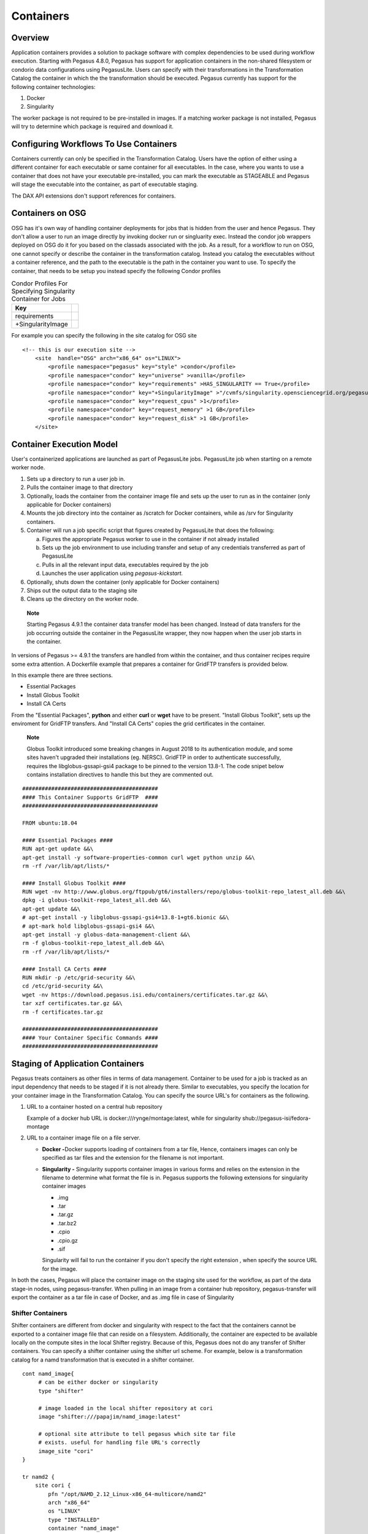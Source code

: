 .. _containers:

==========
Containers
==========

.. _containers-overview:

Overview
========

Application containers provides a solution to package software with
complex dependencies to be used during workflow execution. Starting with
Pegasus 4.8.0, Pegasus has support for application containers in the
non-shared filesystem or condorio data configurations using PegasusLite.
Users can specify with their transformations in the Transformation
Catalog the container in which the the transformation should be
executed. Pegasus currently has support for the following container
technologies:

1. Docker

2. Singularity

The worker package is not required to be pre-installed in images. If a
matching worker package is not installed, Pegasus will try to determine
which package is required and download it.

.. _containers-configuration:

Configuring Workflows To Use Containers
=======================================

Containers currently can only be specified in the Transformation
Catalog. Users have the option of either using a different container for
each executable or same container for all executables. In the case,
where you wants to use a container that does not have your executable
pre-installed, you can mark the executable as STAGEABLE and Pegasus will
stage the executable into the container, as part of executable staging.

The DAX API extensions don't support references for containers.

.. _containers-osg:

Containers on OSG
=================

OSG has it's own way of handling container deployments for jobs that is
hidden from the user and hence Pegasus. They don't allow a user to run
an image directly by invoking docker run or singluarity exec. Instead
the condor job wrappers deployed on OSG do it for you based on the
classads associated with the job. As a result, for a workflow to run on
OSG, one cannot specify or describe the container in the transformation
catalog. Instead you catalog the executables without a container
reference, and the path to the executable is the path in the container
you want to use. To specify the container, that needs to be setup you
instead specify the following Condor profiles

.. table:: Condor Profiles For Specifying Singularity Container for Jobs
   
   ================= =
   Key               
   ================= =
   requirements      
   +SingularityImage  
   ================= =

For example you can specify the following in the site catalog for OSG
site

::

   <!-- this is our execution site -->
       <site  handle="OSG" arch="x86_64" os="LINUX">
           <profile namespace="pegasus" key="style" >condor</profile>
           <profile namespace="condor" key="universe" >vanilla</profile>
           <profile namespace="condor" key="requirements" >HAS_SINGULARITY == True</profile>
           <profile namespace="condor" key="+SingularityImage" >"/cvmfs/singularity.opensciencegrid.org/pegasus/osg-el7:latest"</profile>
           <profile namespace="condor" key="request_cpus" >1</profile>
           <profile namespace="condor" key="request_memory" >1 GB</profile>
           <profile namespace="condor" key="request_disk" >1 GB</profile>
       </site>

.. _containers-exec-model:

Container Execution Model
=========================

User's containerized applications are launched as part of PegasusLite
jobs. PegasusLite job when starting on a remote worker node.

1. Sets up a directory to run a user job in.

2. Pulls the container image to that directory

3. Optionally, loads the container from the container image file and
   sets up the user to run as in the container (only applicable for
   Docker containers)

4. Mounts the job directory into the container as /scratch for Docker
   containers, while as /srv for Singularity containers.

5. Container will run a job specific script that figures created by
   PegasusLite that does the following:

   a. Figures the appropriate Pegasus worker to use in the container if
      not already installed

   b. Sets up the job environment to use including transfer and setup of
      any credentials transferred as part of PegasusLite

   c. Pulls in all the relevant input data, executables required by the
      job

   d. Launches the user application using *pegasus-kickstart.*

6. Optionally, shuts down the container (only applicable for Docker
   containers)

7. Ships out the output data to the staging site

8. Cleans up the directory on the worker node.

..

   **Note**

   Starting Pegasus 4.9.1 the container data transfer model has been
   changed. Instead of data transfers for the job occurring outside the
   container in the PegasusLite wrapper, they now happen when the user
   job starts in the container.

In versions of Pegasus >= 4.9.1 the transfers are handled from within
the container, and thus container recipes require some extra attention.
A Dockerfile example that prepares a container for GridFTP transfers is
provided below.

In this example there are three sections.

-  Essential Packages

-  Install Globus Toolkit

-  Install CA Certs

From the "Essential Packages", **python** and either **curl** or
**wget** have to be present. "Install Globus Toolkit", sets up the
enviroment for GridFTP transfers. And "Install CA Certs" copies the grid
certificates in the container.

   **Note**

   Globus Toolkit introduced some breaking changes in August 2018 to its
   authentication module, and some sites haven't upgraded their
   installations (eg. NERSC). GridFTP in order to authenticate
   successfully, requires the libglobus-gssapi-gsi4 package to be pinned
   to the version 13.8-1. The code snipet below contains installation
   directives to handle this but they are commented out.

::

   ##########################################
   #### This Container Supports GridFTP  ####
   ##########################################

   FROM ubuntu:18.04

   #### Essential Packages ####
   RUN apt-get update &&\
   apt-get install -y software-properties-common curl wget python unzip &&\
   rm -rf /var/lib/apt/lists/*

   #### Install Globus Toolkit ####
   RUN wget -nv http://www.globus.org/ftppub/gt6/installers/repo/globus-toolkit-repo_latest_all.deb &&\
   dpkg -i globus-toolkit-repo_latest_all.deb &&\
   apt-get update &&\
   # apt-get install -y libglobus-gssapi-gsi4=13.8-1+gt6.bionic &&\
   # apt-mark hold libglobus-gssapi-gsi4 &&\
   apt-get install -y globus-data-management-client &&\
   rm -f globus-toolkit-repo_latest_all.deb &&\
   rm -rf /var/lib/apt/lists/*

   #### Install CA Certs ####
   RUN mkdir -p /etc/grid-security &&\
   cd /etc/grid-security &&\
   wget -nv https://download.pegasus.isi.edu/containers/certificates.tar.gz &&\
   tar xzf certificates.tar.gz &&\
   rm -f certificates.tar.gz

   ##########################################
   #### Your Container Specific Commands ####
   ##########################################


.. _containers-transfers:

Staging of Application Containers
=================================

Pegasus treats containers as other files in terms of data management.
Container to be used for a job is tracked as an input dependency that
needs to be staged if it is not already there. Similar to executables,
you specify the location for your container image in the Transformation
Catalog. You can specify the source URL's for containers as the
following.

1. URL to a container hosted on a central hub repository

   Example of a docker hub URL is docker:///rynge/montage:latest, while
   for singularity shub://pegasus-isi/fedora-montage

2. URL to a container image file on a file server.

   -  **Docker -**\ Docker supports loading of containers from a tar
      file, Hence, containers images can only be specified as tar files
      and the extension for the filename is not important.

   -  **Singularity -** Singularity supports container images in various
      forms and relies on the extension in the filename to determine
      what format the file is in. Pegasus supports the following
      extensions for singularity container images

      -  .img

      -  .tar

      -  .tar.gz

      -  .tar.bz2

      -  .cpio

      -  .cpio.gz

      -  .sif

      Singularity will fail to run the container if you don't specify
      the right extension , when specify the source URL for the image.

In both the cases, Pegasus will place the container image on the staging
site used for the workflow, as part of the data stage-in nodes, using
pegasus-transfer. When pulling in an image from a container hub
repository, pegasus-transfer will export the container as a tar file in
case of Docker, and as .img file in case of Singularity

.. _shifter_containers_staging:

Shifter Containers
------------------

Shifter containers are different from docker and singularity with
respect to the fact that the containers cannot be exported to a
container image file that can reside on a filesystem. Additionally, the
container are expected to be available locally on the compute sites in
the local Shifter registry. Because of this, Pegasus does not do any
transfer of Shifter containers. You can specify a shifter container
using the shifter url scheme. For example, below is a transformation
catalog for a namd transformation that is executed in a shifter
container.

::

   cont namd_image{
        # can be either docker or singularity
        type "shifter"

        # image loaded in the local shifter repository at cori
        image "shifter:///papajim/namd_image:latest"

        # optional site attribute to tell pegasus which site tar file
        # exists. useful for handling file URL's correctly
        image_site "cori"
   }

   tr namd2 {
       site cori {
           pfn "/opt/NAMD_2.12_Linux-x86_64-multicore/namd2"
           arch "x86_64"
           os "LINUX"
           type "INSTALLED"
           container "namd_image"
           profile globus "maxTime" "20"
           profile pegasus "exitcode.successmsg" "End of program"
       }
   }

.. _containers-symlinking:

Symlinking and File Copy From Host OS
-------------------------------------

Since, Pegasus by default only mounts the job directory determined by
PegasusLite into the application container, symlinking of input data
sets works only if in the container definition in the transformation
catalog user defines the directories containing the input data to be
mounted in the container using the **mount** key word. We recommend to
keep the source and destination directories to be the same i.e. the host
path is mounted in the same location in the container.

The above is also true for the case, where you input datasets are on the
shared filesystem on the compute site and you want a file copy to
happen, when PegasusLite job starts the container.

For example in the example below, we have input datasets accessible on
/lizard on the compute nodes, and mounting them as read-only into the
container at /lizard

::

   cont centos-base{
        type "singularity"

        # URL to image in a docker hub or a url to an existing
        # singularity image file
        image "gsiftp://bamboo.isi.edu/lfs1/bamboo-tests/data/centos7.img"

        # optional site attribute to tell pegasus which site tar file
        # exists. useful for handling file URL's correctly
        image_site "local"

        # mount point in the container
        mount "/lizard:/lizard:ro"

        # specify env profile via env option do docker run
        profile env "JAVA_HOME" "/opt/java/1.6"
   }

To enable symlinking for containers set the following properties

::

   # Tells Pegasus to try and create symlinks for input files
   pegasus.transfer.links true

   # Tells Pegasus to by the staging site ( creation of stage-in jobs) as
   # data is available directly on compute nodes
   pegasus.transfer.bypass.input.staging true

f you don't set pegasus.transfer.bypass.input.staging then you still can
have symlinking if

1. your staging site is same as your compute site

2. the scratch directory specified in the site catalog is visible to the
   worker nodes

3. you mount the scratch directory in the container definition, NOT the
   original source directory.

Enabling symlinking of containers is useful, when running large
workflows on a single cluster. Pegasus can pull the image from the
container repository once, and place it on the shared filesystem where
it can then be symlinked from, when the PegasusLite jobs start on the
worker nodes of that cluster. In order to do this, you need to be
running the nonsharedfs data configuration mode with the staging site
set to be the same as the compute site.

